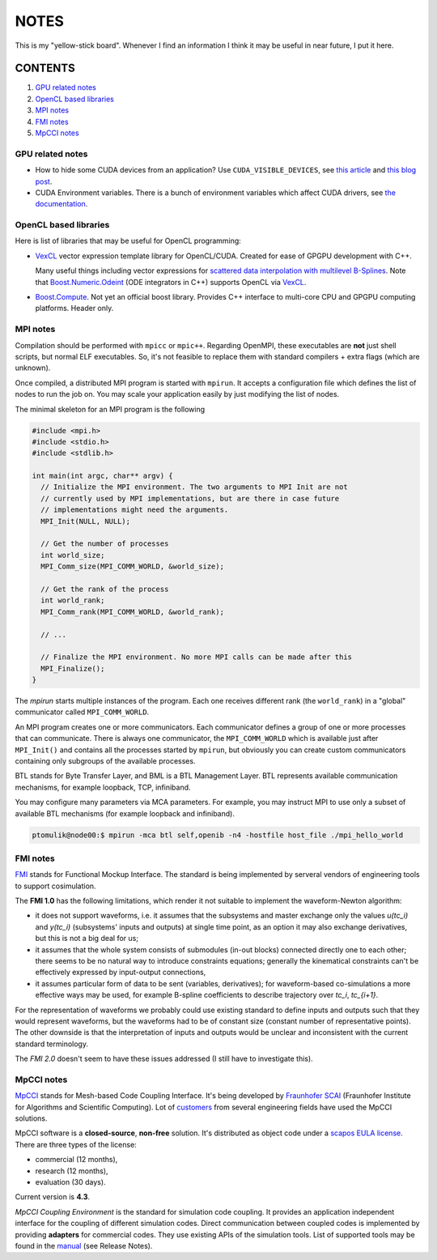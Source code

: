 NOTES
=====

This is my "yellow-stick board". Whenever I find an information I think it may
be useful in near future, I put it here.

CONTENTS
--------

1. `GPU related notes`_
2. `OpenCL based libraries`_
3. `MPI notes`_
4. `FMI notes`_
5. `MpCCI notes`_

.. _GPU related notes:
GPU related notes
^^^^^^^^^^^^^^^^^

* How to hide some CUDA devices from an application? Use ``CUDA_VISIBLE_DEVICES``,
  see `this article <https://devblogs.nvidia.com/parallelforall/cuda-pro-tip-control-gpu-visibility-cuda_visible_devices/>`_
  and `this blog post <http://acceleware.com/blog/cudavisibledevices-masking-gpus>`_.

* CUDA Environment variables. There is a bunch of environment variables which
  affect CUDA drivers, see `the documentation
  <http://docs.nvidia.com/cuda/cuda-c-programming-guide/index.html#env-vars>`_.

.. _OpenCL based libraries:
OpenCL based libraries
^^^^^^^^^^^^^^^^^^^^^^

Here is list of libraries that may be useful for OpenCL programming:

* `VexCL <https://github.com/ddemidov/vexcl>`_ vector expression template
  library for OpenCL/CUDA. Created for ease of GPGPU development with C++.

  Many useful things including vector expressions for `scattered data
  interpolation with multilevel B-Splines <https://github.com/ddemidov/vexcl#mba>`_.
  Note that `Boost.Numeric.Odeint <www.boost.org/libs/numeric/odeint/doc/html/index.html>`_
  (ODE integrators in C++) supports OpenCL via `VexCL <https://github.com/ddemidov/vexcl>`_.

* `Boost.Compute <http://kylelutz.github.io/compute/>`_. Not yet an official
  boost library. Provides C++ interface to multi-core CPU and GPGPU computing
  platforms. Header only.

.. _MPI notes:
MPI notes
^^^^^^^^^

Compilation should be performed with ``mpicc`` or ``mpic++``. Regarding
OpenMPI, these executables are **not** just shell scripts, but normal ELF
executables. So, it's not feasible to replace them with standard compilers +
extra flags (which are unknown).

Once compiled, a distributed MPI program is started with ``mpirun``. It accepts
a configuration file which defines the  list of nodes to run the job on. You
may scale your application easily by just modifying the list of nodes.

The minimal skeleton for an MPI program is the following

.. code-block:: c

  #include <mpi.h>
  #include <stdio.h>
  #include <stdlib.h>

  int main(int argc, char** argv) {
    // Initialize the MPI environment. The two arguments to MPI Init are not
    // currently used by MPI implementations, but are there in case future
    // implementations might need the arguments.
    MPI_Init(NULL, NULL);

    // Get the number of processes
    int world_size;
    MPI_Comm_size(MPI_COMM_WORLD, &world_size);

    // Get the rank of the process
    int world_rank;
    MPI_Comm_rank(MPI_COMM_WORLD, &world_rank);

    // ...

    // Finalize the MPI environment. No more MPI calls can be made after this
    MPI_Finalize();
  }

The `mpirun` starts multiple instances of the program. Each one receives
different rank (the ``world_rank``) in a "global" communicator called
``MPI_COMM_WORLD``.

An MPI program creates one or more communicators. Each communicator defines a
group of one or more processes that can communicate. There is always one
communicator, the ``MPI_COMM_WORLD`` which is available just after
``MPI_Init()`` and contains all the processes started by ``mpirun``, but 
obviously you can create custom communicators containing only subgroups of the
available processes.

BTL stands for Byte Transfer Layer, and BML is a BTL Management Layer. BTL
represents available communication mechanisms, for example loopback, TCP,
infiniband.

You may configure many parameters via MCA parameters. For example, you may
instruct MPI to use only a subset of available BTL mechanisms (for example
loopback and infiniband).

.. code-block:: sh

    ptomulik@node00:$ mpirun -mca btl self,openib -n4 -hostfile host_file ./mpi_hello_world


.. _FMI notes:
FMI notes
^^^^^^^^^

`FMI <https://www.fmi-standard.org/>`_ stands for Functional Mockup Interface.
The standard is being implemented by serveral vendors of engineering tools to
support cosimulation.

The **FMI 1.0** has the following limitations, which render it not suitable to
implement the waveform-Newton algorithm:

- it does not support waveforms, i.e. it assumes that the subsystems and
  master exchange only the values *u(tc_i)* and *y(tc_i)* (subsystems' inputs
  and outputs) at single time point, as an option it may also exchange
  derivatives, but this is not a big deal for us;
- it assumes that the whole system consists of submodules (in-out blocks)
  connected directly one to each other; there seems to be no natural way to
  introduce constraints equations; generally the kinematical constraints can't
  be effectively expressed by input-output connections,
- it assumes particular form of data to be sent (variables, derivatives); for
  waveform-based co-simulations a more effective ways may be used, for example
  B-spline coefficients to describe trajectory over *tc_i*, *tc_{i+1}*.

For the representation of waveforms we probably could use existing standard to
define inputs and outputs such that they would represent waveforms, but the
waveforms had to be of constant size (constant number of representative
points). The other downside is that the interpretation of inputs and outputs
would be unclear and inconsistent with the current standard terminology.

The *FMI 2.0* doesn't seem to have these issues addressed (I still have to
investigate this).

.. _MpCCI notes:
MpCCI notes
^^^^^^^^^^^

`MpCCI <http://www.mpcci.de/>`_ stands for Mesh-based Code Coupling Interface.
It's being developed by `Fraunhofer SCAI <http://www.scai.fraunhofer.de/en.html>`_ 
(Fraunhofer Institute for Algorithms and Scientific Computing). Lot of 
`customers <http://www.mpcci.de/reference-projects/mpcci-customers.html>`_
from several engineering fields have used the MpCCI solutions.

MpCCI software is a **closed-source**, **non-free** solution. It's distributed
as object code under a `scapos EULA license <http://www.mpcci.de/fileadmin/mpcci/download/LicenseAgreements/MpCCI-20110302-scapos-End-User-License-Agreement.pdf>`_.
There are three types of the license:

- commercial (12 months),
- research (12 months),
- evaluation (30 days).

Current version is **4.3**. 

*MpCCI Coupling Environment* is the standard for simulation code coupling. It
provides an application independent interface for the coupling of different
simulation codes. Direct communication between coupled codes is implemented by
providing **adapters** for commercial codes. They use existing APIs of the
simulation tools. List of supported tools may be found in the
`manual <http://www.mpcci.de/fileadmin/mpcci/download/MpCCI-4.3.0/doc/pdf/MpCCIdoc.pdf>`_
(see Release Notes).
